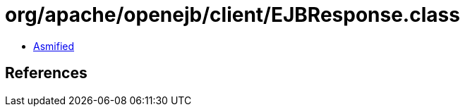 = org/apache/openejb/client/EJBResponse.class

 - link:EJBResponse-asmified.java[Asmified]

== References

